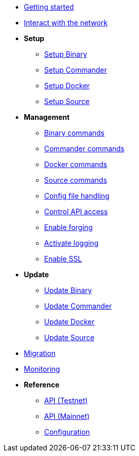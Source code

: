* xref:getting-started.adoc[Getting started]
* xref:interact-with-network.adoc[Interact with the network]
* *Setup*
** xref:setup/binary.adoc[Setup Binary]
** xref:setup/commander.adoc[Setup Commander]
** xref:setup/docker.adoc[Setup Docker]
** xref:setup/source.adoc[Setup Source]
* *Management*
** xref:management/binary.adoc[Binary commands]
** xref:management/commander.adoc[Commander commands]
** xref:management/docker.adoc[Docker commands]
** xref:management/source.adoc[Source commands]
** xref:management/configuration.adoc[Config file handling]
** xref:management/api-access.adoc[Control API access]
** xref:management/forging.adoc[Enable forging]
** xref:management/logs.adoc[Activate logging]
** xref:management/ssl.adoc[Enable SSL]
* *Update*
** xref:update/binary.adoc[Update Binary]
** xref:update/commander.adoc[Update Commander]
** xref:update/docker.adoc[Update Docker]
** xref:update/source.adoc[Update Source]
* xref:migration.adoc[Migration]
* xref:monitoring.adoc[Monitoring]
* *Reference*
** xref:reference/api.adoc[API (Testnet)]
** xref:reference/api-mainnet.adoc[API (Mainnet)]
** xref:reference/config.adoc[Configuration]
